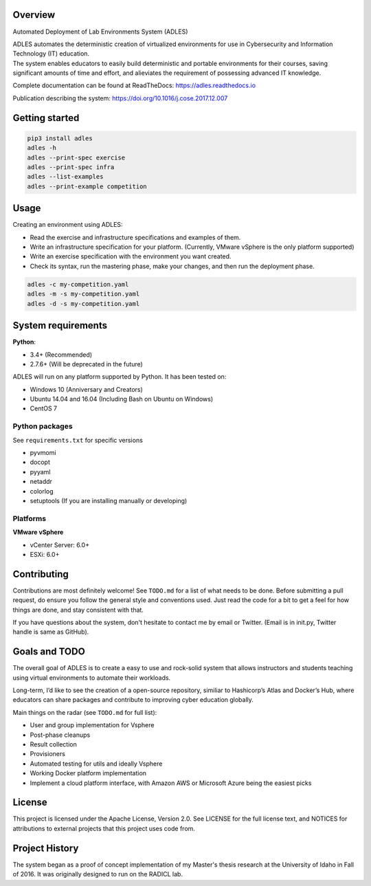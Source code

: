 .. image:: https://badge.fury.io/py/ADLES.svg
   :target: https://badge.fury.io/py/ADLES
   :alt: PyPI Version
.. image:: https://travis-ci.org/GhostofGoes/ADLES.svg?branch=master
   :target: https://travis-ci.org/GhostofGoes/ADLES
   :alt: Build Status
.. image:: https://www.versioneye.com/user/projects/589eac206a7781003b24318b/badge.svg
   :target: https://www.versioneye.com/user/projects/589eac206a7781003b24318b
   :alt: Dependency Status
.. image:: https://codeclimate.com/github/GhostofGoes/ADLES/badges/gpa.svg
   :target: https://codeclimate.com/github/GhostofGoes/ADLES
   :alt: Code Climate
.. image:: https://readthedocs.org/projects/adles/badge/
   :target: http://adles.readthedocs.io/en/latest/
   :alt: Documentation Status
.. image:: https://zenodo.org/badge/68841026.svg
   :target: https://zenodo.org/badge/latestdoi/68841026
   :alt: DOI Reference


Overview
========

Automated Deployment of Lab Environments System (ADLES)

| ADLES automates the deterministic creation of virtualized environments for use in
  Cybersecurity and Information Technology (IT) education.
| The system enables educators to easily build deterministic and
  portable environments for their courses, saving significant amounts of
  time and effort, and alieviates the requirement of possessing advanced IT knowledge.


Complete documentation can be found at ReadTheDocs: https://adles.readthedocs.io

Publication describing the system: https://doi.org/10.1016/j.cose.2017.12.007


Getting started
===============


.. code:: bash


   pip3 install adles
   adles -h
   adles --print-spec exercise
   adles --print-spec infra
   adles --list-examples
   adles --print-example competition



Usage
=====

Creating an environment using ADLES:

* Read the exercise and infrastructure specifications and examples of them.
* Write an infrastructure specification for your platform. (Currently, VMware vSphere is the only platform supported)
* Write an exercise specification with the environment you want created.
* Check its syntax, run the mastering phase, make your changes, and then run the deployment phase.


.. code:: bash


   adles -c my-competition.yaml
   adles -m -s my-competition.yaml
   adles -d -s my-competition.yaml



System requirements
===================

**Python**:

* 3.4+     (Recommended)
* 2.7.6+   (Will be deprecated in the future)

ADLES will run on any platform supported by Python. It has been tested on:

* Windows 10 (Anniversary and Creators)
* Ubuntu 14.04 and 16.04 (Including Bash on Ubuntu on Windows)
* CentOS 7


Python packages
~~~~~~~~~~~~~~~

See ``requirements.txt`` for specific versions

* pyvmomi
* docopt
* pyyaml
* netaddr
* colorlog
* setuptools (If you are installing manually or developing)


Platforms
~~~~~~~~~

**VMware vSphere**

* vCenter Server: 6.0+
* ESXi: 6.0+


Contributing
============

Contributions are most definitely welcome! See ``TODO.md`` for a list of what needs to be done.
Before submitting a pull request, do ensure you follow the general style and conventions used.
Just read the code for a bit to get a feel for how things are done, and stay consistent with that.

If you have questions about the system, don't hesitate to contact me by email or Twitter.
(Email is in init.py, Twitter handle is same as GitHub).


Goals and TODO
==============
The overall goal of ADLES is to create a easy to use and rock-solid system that allows instructors
and students teaching using virtual environments to automate their workloads.

Long-term, I’d like to see the creation of a open-source repository, similiar to
Hashicorp’s Atlas and Docker’s Hub, where educators can share packages
and contribute to improving cyber education globally.


Main things on the radar (see ``TODO.md`` for full list):

* User and group implementation for Vsphere
* Post-phase cleanups
* Result collection
* Provisioners
* Automated testing for utils and ideally Vsphere
* Working Docker platform implementation
* Implement a cloud platform interface, with Amazon AWS or Microsoft Azure being the easiest picks


License
=======

This project is licensed under the Apache License, Version 2.0. See
LICENSE for the full license text, and NOTICES for attributions to
external projects that this project uses code from.


Project History
===============

The system began as a proof of concept implementation of my Master's thesis research at the
University of Idaho in Fall of 2016. It was originally designed to run on the RADICL lab.
